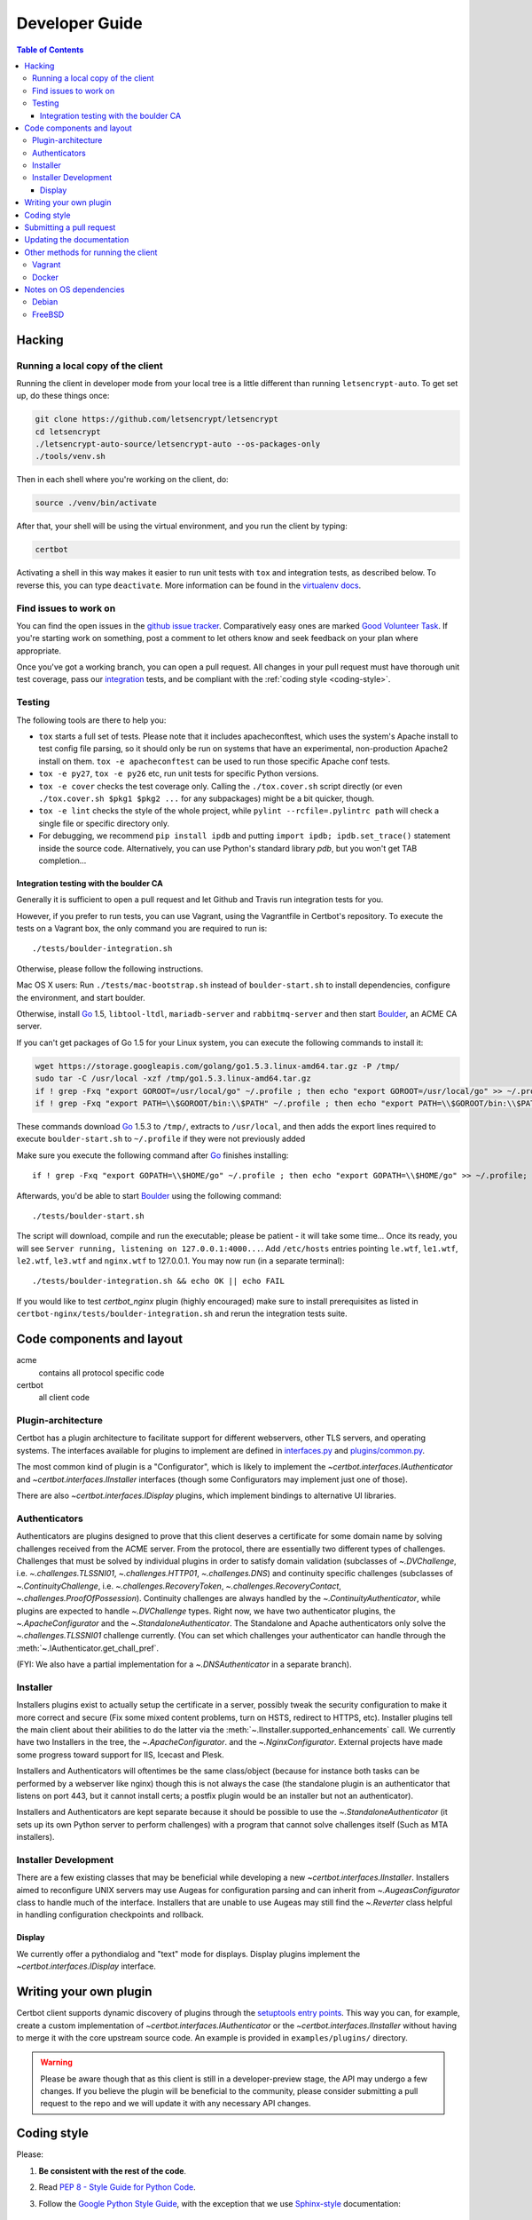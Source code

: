 ===============
Developer Guide
===============

.. contents:: Table of Contents
   :local:


.. _hacking:

Hacking
=======

Running a local copy of the client
----------------------------------

Running the client in developer mode from your local tree is a little
different than running ``letsencrypt-auto``.  To get set up, do these things
once:

.. code-block:: shell

   git clone https://github.com/letsencrypt/letsencrypt
   cd letsencrypt
   ./letsencrypt-auto-source/letsencrypt-auto --os-packages-only
   ./tools/venv.sh

Then in each shell where you're working on the client, do:

.. code-block:: shell

   source ./venv/bin/activate

After that, your shell will be using the virtual environment, and you run the
client by typing:

.. code-block:: shell

   certbot

Activating a shell in this way makes it easier to run unit tests
with ``tox`` and integration tests, as described below. To reverse this, you
can type ``deactivate``.  More information can be found in the `virtualenv docs`_.

.. _`virtualenv docs`: https://virtualenv.pypa.io

Find issues to work on
----------------------

You can find the open issues in the `github issue tracker`_.  Comparatively
easy ones are marked `Good Volunteer Task`_.  If you're starting work on
something, post a comment to let others know and seek feedback on your plan
where appropriate.

Once you've got a working branch, you can open a pull request.  All changes in
your pull request must have thorough unit test coverage, pass our
`integration`_ tests, and be compliant with the :ref:`coding style
<coding-style>`.

.. _github issue tracker: https://github.com/letsencrypt/letsencrypt/issues
.. _Good Volunteer Task: https://github.com/letsencrypt/letsencrypt/issues?q=is%3Aopen+is%3Aissue+label%3A%22Good+Volunteer+Task%22

Testing
-------

The following tools are there to help you:

- ``tox`` starts a full set of tests. Please note that it includes
  apacheconftest, which uses the system's Apache install to test config file
  parsing, so it should only be run on systems that have an
  experimental, non-production Apache2 install on them.  ``tox -e
  apacheconftest`` can be used to run those specific Apache conf tests.

- ``tox -e py27``, ``tox -e py26`` etc, run unit tests for specific Python
  versions.

- ``tox -e cover`` checks the test coverage only. Calling the
  ``./tox.cover.sh`` script directly (or even ``./tox.cover.sh $pkg1
  $pkg2 ...`` for any subpackages) might be a bit quicker, though.

- ``tox -e lint`` checks the style of the whole project, while
  ``pylint --rcfile=.pylintrc path`` will check a single file or
  specific directory only.

- For debugging, we recommend ``pip install ipdb`` and putting
  ``import ipdb; ipdb.set_trace()`` statement inside the source
  code. Alternatively, you can use Python's standard library `pdb`,
  but you won't get TAB completion...


.. _integration:

Integration testing with the boulder CA
~~~~~~~~~~~~~~~~~~~~~~~~~~~~~~~~~~~~~~~

Generally it is sufficient to open a pull request and let Github and Travis run
integration tests for you.

However, if you prefer to run tests, you can use Vagrant, using the Vagrantfile
in Certbot's repository. To execute the tests on a Vagrant box, the only
command you are required to run is::

  ./tests/boulder-integration.sh

Otherwise, please follow the following instructions.

Mac OS X users: Run ``./tests/mac-bootstrap.sh`` instead of
``boulder-start.sh`` to install dependencies, configure the
environment, and start boulder.

Otherwise, install `Go`_ 1.5, ``libtool-ltdl``, ``mariadb-server`` and
``rabbitmq-server`` and then start Boulder_, an ACME CA server.

If you can't get packages of Go 1.5 for your Linux system,
you can execute the following commands to install it:

.. code-block:: shell

  wget https://storage.googleapis.com/golang/go1.5.3.linux-amd64.tar.gz -P /tmp/
  sudo tar -C /usr/local -xzf /tmp/go1.5.3.linux-amd64.tar.gz
  if ! grep -Fxq "export GOROOT=/usr/local/go" ~/.profile ; then echo "export GOROOT=/usr/local/go" >> ~/.profile; fi
  if ! grep -Fxq "export PATH=\\$GOROOT/bin:\\$PATH" ~/.profile ; then echo "export PATH=\\$GOROOT/bin:\\$PATH" >> ~/.profile; fi

These commands download `Go`_ 1.5.3 to ``/tmp/``, extracts to ``/usr/local``,
and then adds the export lines required to execute ``boulder-start.sh`` to
``~/.profile`` if they were not previously added

Make sure you execute the following command after `Go`_ finishes installing::

  if ! grep -Fxq "export GOPATH=\\$HOME/go" ~/.profile ; then echo "export GOPATH=\\$HOME/go" >> ~/.profile; fi

Afterwards, you'd be able to start Boulder_ using the following command::

  ./tests/boulder-start.sh

The script will download, compile and run the executable; please be
patient - it will take some time... Once its ready, you will see
``Server running, listening on 127.0.0.1:4000...``. Add ``/etc/hosts``
entries pointing ``le.wtf``, ``le1.wtf``, ``le2.wtf``, ``le3.wtf``
and ``nginx.wtf`` to 127.0.0.1.  You may now run (in a separate terminal)::

  ./tests/boulder-integration.sh && echo OK || echo FAIL

If you would like to test `certbot_nginx` plugin (highly
encouraged) make sure to install prerequisites as listed in
``certbot-nginx/tests/boulder-integration.sh`` and rerun
the integration tests suite.

.. _Boulder: https://github.com/letsencrypt/boulder
.. _Go: https://golang.org


Code components and layout
==========================

acme
  contains all protocol specific code
certbot
  all client code


Plugin-architecture
-------------------

Certbot has a plugin architecture to facilitate support for
different webservers, other TLS servers, and operating systems.
The interfaces available for plugins to implement are defined in
`interfaces.py`_ and `plugins/common.py`_.

The most common kind of plugin is a "Configurator", which is likely to
implement the `~certbot.interfaces.IAuthenticator` and
`~certbot.interfaces.IInstaller` interfaces (though some
Configurators may implement just one of those).

There are also `~certbot.interfaces.IDisplay` plugins,
which implement bindings to alternative UI libraries.

.. _interfaces.py: https://github.com/letsencrypt/letsencrypt/blob/master/certbot/interfaces.py
.. _plugins/common.py: https://github.com/letsencrypt/letsencrypt/blob/master/letsencrypt/plugins/common.py#L34


Authenticators
--------------

Authenticators are plugins designed to prove that this client deserves a
certificate for some domain name by solving challenges received from
the ACME server. From the protocol, there are essentially two
different types of challenges. Challenges that must be solved by
individual plugins in order to satisfy domain validation (subclasses
of `~.DVChallenge`, i.e. `~.challenges.TLSSNI01`,
`~.challenges.HTTP01`, `~.challenges.DNS`) and continuity specific
challenges (subclasses of `~.ContinuityChallenge`,
i.e. `~.challenges.RecoveryToken`, `~.challenges.RecoveryContact`,
`~.challenges.ProofOfPossession`). Continuity challenges are
always handled by the `~.ContinuityAuthenticator`, while plugins are
expected to handle `~.DVChallenge` types.
Right now, we have two authenticator plugins, the `~.ApacheConfigurator`
and the `~.StandaloneAuthenticator`. The Standalone and Apache
authenticators only solve the `~.challenges.TLSSNI01` challenge currently.
(You can set which challenges your authenticator can handle through the
:meth:`~.IAuthenticator.get_chall_pref`.

(FYI: We also have a partial implementation for a `~.DNSAuthenticator`
in a separate branch).


Installer
---------

Installers plugins exist to actually setup the certificate in a server,
possibly tweak the security configuration to make it more correct and secure
(Fix some mixed content problems, turn on HSTS, redirect to HTTPS, etc).
Installer plugins tell the main client about their abilities to do the latter
via the :meth:`~.IInstaller.supported_enhancements` call. We currently
have two Installers in the tree, the `~.ApacheConfigurator`. and the
`~.NginxConfigurator`.  External projects have made some progress toward
support for IIS, Icecast and Plesk.

Installers and Authenticators will oftentimes be the same class/object
(because for instance both tasks can be performed by a webserver like nginx)
though this is not always the case (the standalone plugin is an authenticator
that listens on port 443, but it cannot install certs; a postfix plugin would
be an installer but not an authenticator).

Installers and Authenticators are kept separate because
it should be possible to use the `~.StandaloneAuthenticator` (it sets
up its own Python server to perform challenges) with a program that
cannot solve challenges itself (Such as MTA installers).


Installer Development
---------------------

There are a few existing classes that may be beneficial while
developing a new `~certbot.interfaces.IInstaller`.
Installers aimed to reconfigure UNIX servers may use Augeas for
configuration parsing and can inherit from `~.AugeasConfigurator` class
to handle much of the interface. Installers that are unable to use
Augeas may still find the `~.Reverter` class helpful in handling
configuration checkpoints and rollback.


Display
~~~~~~~

We currently offer a pythondialog and "text" mode for displays. Display
plugins implement the `~certbot.interfaces.IDisplay`
interface.

.. _dev-plugin:

Writing your own plugin
=======================

Certbot client supports dynamic discovery of plugins through the
`setuptools entry points`_. This way you can, for example, create a
custom implementation of `~certbot.interfaces.IAuthenticator` or
the `~certbot.interfaces.IInstaller` without having to merge it
with the core upstream source code. An example is provided in
``examples/plugins/`` directory.

.. warning:: Please be aware though that as this client is still in a
   developer-preview stage, the API may undergo a few changes. If you
   believe the plugin will be beneficial to the community, please
   consider submitting a pull request to the repo and we will update
   it with any necessary API changes.

.. _`setuptools entry points`:
  https://pythonhosted.org/setuptools/setuptools.html#dynamic-discovery-of-services-and-plugins


.. _coding-style:

Coding style
============

Please:

1. **Be consistent with the rest of the code**.

2. Read `PEP 8 - Style Guide for Python Code`_.

3. Follow the `Google Python Style Guide`_, with the exception that we
   use `Sphinx-style`_ documentation::

        def foo(arg):
            """Short description.

            :param int arg: Some number.

            :returns: Argument
            :rtype: int

            """
            return arg

4. Remember to use ``pylint``.

.. _Google Python Style Guide:
  https://google-styleguide.googlecode.com/svn/trunk/pyguide.html
.. _Sphinx-style: http://sphinx-doc.org/
.. _PEP 8 - Style Guide for Python Code:
  https://www.python.org/dev/peps/pep-0008

Submitting a pull request
=========================

Steps:

1. Write your code!
2. Make sure your environment is set up properly and that you're in your
   virtualenv. You can do this by running ``./tools/venv.sh``.
   (this is a **very important** step)
3. Run ``./pep8.travis.sh`` to do a cursory check of your code style.
   Fix any errors.
4. Run ``tox -e lint`` to check for pylint errors. Fix any errors.
5. Run ``tox`` to run the entire test suite including coverage. Fix any errors.
6. If your code touches communication with an ACME server/Boulder, you
   should run the integration tests, see `integration`_. See `Known Issues`_
   for some common failures that have nothing to do with your code.
7. Submit the PR.
8. Did your tests pass on Travis? If they didn't, it might not be your fault!
   See `Known Issues`_. If it's not a known issue, fix any errors.

.. _Known Issues:
  https://github.com/letsencrypt/letsencrypt/wiki/Known-issues

Updating the documentation
==========================

In order to generate the Sphinx documentation, run the following
commands:

.. code-block:: shell

   make -C docs clean html

This should generate documentation in the ``docs/_build/html``
directory.


Other methods for running the client
====================================

Vagrant
-------

If you are a Vagrant user, Certbot comes with a Vagrantfile that
automates setting up a development environment in an Ubuntu 14.04
LTS VM. To set it up, simply run ``vagrant up``. The repository is
synced to ``/vagrant``, so you can get started with:

.. code-block:: shell

  vagrant ssh
  cd /vagrant
  sudo ./venv/bin/certbot

Support for other Linux distributions coming soon.

.. note::
   Unfortunately, Python distutils and, by extension, setup.py and
   tox, use hard linking quite extensively. Hard linking is not
   supported by the default sync filesystem in Vagrant. As a result,
   all actions with these commands are *significantly slower* in
   Vagrant. One potential fix is to `use NFS`_ (`related issue`_).

.. _use NFS: http://docs.vagrantup.com/v2/synced-folders/nfs.html
.. _related issue: https://github.com/ClusterHQ/flocker/issues/516


Docker
------

OSX users will probably find it easiest to set up a Docker container for
development. Certbot comes with a Dockerfile (``Dockerfile-dev``)
for doing so. To use Docker on OSX, install and setup docker-machine using the
instructions at https://docs.docker.com/installation/mac/.

To build the development Docker image::

  docker build -t certbot -f Dockerfile-dev .

Now run tests inside the Docker image:

.. code-block:: shell

  docker run -it certbot bash
  cd src
  tox -e py27


.. _prerequisites:

Notes on OS dependencies
========================

OS-level dependencies can be installed like so:

.. code-block:: shell

    letsencrypt-auto-source/letsencrypt-auto --os-packages-only

In general...

* ``sudo`` is required as a suggested way of running privileged process
* `Python`_ 2.6/2.7 is required
* `Augeas`_ is required for the Python bindings
* ``virtualenv`` and ``pip`` are used for managing other python library
  dependencies

.. _Python: https://wiki.python.org/moin/BeginnersGuide/Download
.. _Augeas: http://augeas.net/
.. _Virtualenv: https://virtualenv.pypa.io


Debian
------

For squeeze you will need to:

- Use ``virtualenv --no-site-packages -p python`` instead of ``-p python2``.


FreeBSD
-------

Package installation for FreeBSD uses ``pkg``, not ports.

FreeBSD by default uses ``tcsh``. In order to activate virtualenv (see
below), you will need a compatible shell, e.g. ``pkg install bash &&
bash``.
